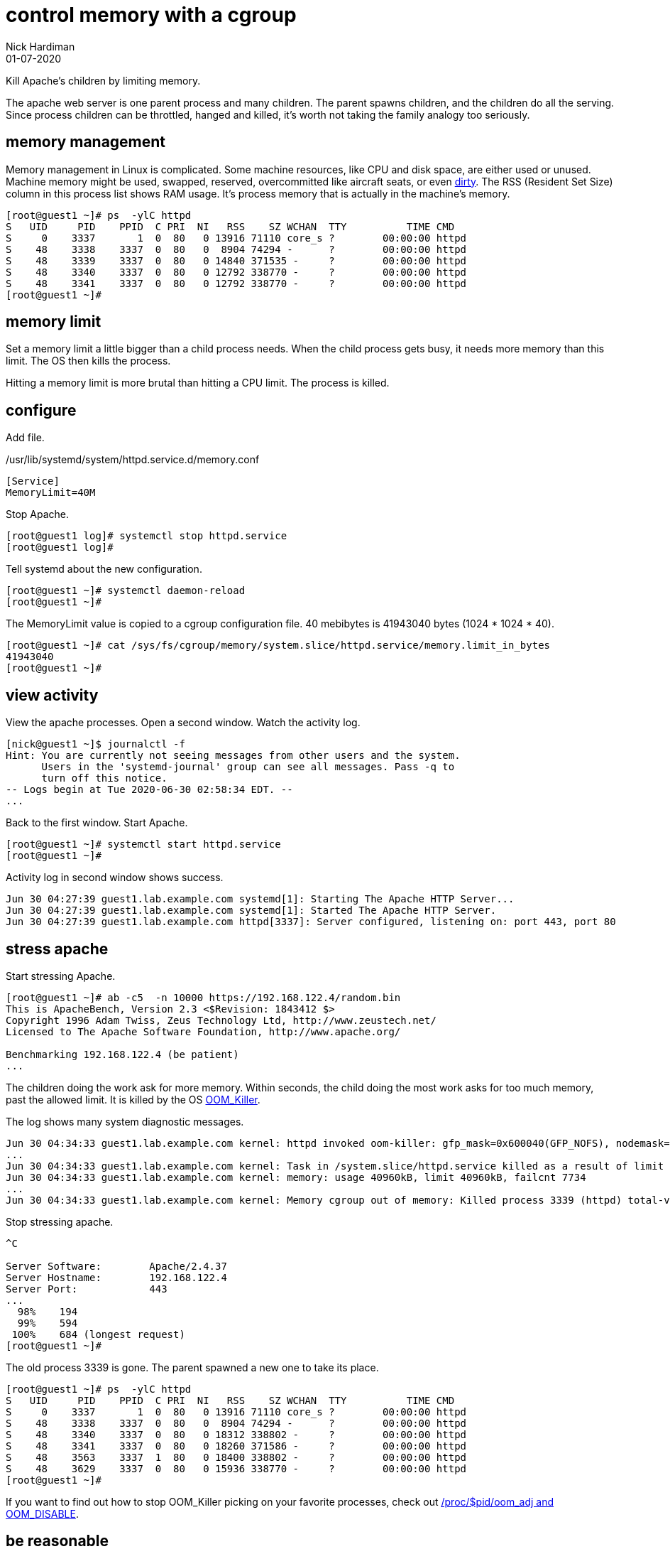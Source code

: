 = control memory with a cgroup
Nick Hardiman 
:source-highlighter: highlight.js
:revdate: 01-07-2020


Kill Apache's children by limiting memory.

The apache web server is one parent process and many children. 
The parent spawns children, and the children do all the serving.
Since process children can be throttled, hanged and killed, it's worth not taking the family analogy too seriously.

== memory management 

Memory management in Linux is complicated. 
Some machine resources, like CPU and disk space, are either used or unused. 
Machine memory might be used, swapped, reserved, overcommitted like aircraft seats, or even https://access.redhat.com/articles/45002[dirty].
The RSS (Resident Set Size) column in this process list shows RAM usage. 
It's process memory that is actually in the machine's memory.

[source,shell]
----
[root@guest1 ~]# ps  -ylC httpd
S   UID     PID    PPID  C PRI  NI   RSS    SZ WCHAN  TTY          TIME CMD
S     0    3337       1  0  80   0 13916 71110 core_s ?        00:00:00 httpd
S    48    3338    3337  0  80   0  8904 74294 -      ?        00:00:00 httpd
S    48    3339    3337  0  80   0 14840 371535 -     ?        00:00:00 httpd
S    48    3340    3337  0  80   0 12792 338770 -     ?        00:00:00 httpd
S    48    3341    3337  0  80   0 12792 338770 -     ?        00:00:00 httpd
[root@guest1 ~]# 
----

== memory limit

Set a memory limit a little bigger than a child process needs.
When the child process gets busy, it needs more memory than this limit. 
The OS then kills the process. 

Hitting a memory limit is more brutal than hitting a CPU limit. 
The process is killed. 

== configure 

Add file. 

./usr/lib/systemd/system/httpd.service.d/memory.conf
[source,ini]
----
[Service]
MemoryLimit=40M
----

Stop Apache. 

[source,shell]
----
[root@guest1 log]# systemctl stop httpd.service
[root@guest1 log]#
----

Tell systemd about the new configuration.

[source,shell]
----
[root@guest1 ~]# systemctl daemon-reload
[root@guest1 ~]# 
----

The MemoryLimit value is copied to a cgroup configuration file.
40 mebibytes is 41943040 bytes (1024 * 1024 * 40).

[source,shell]
----
[root@guest1 ~]# cat /sys/fs/cgroup/memory/system.slice/httpd.service/memory.limit_in_bytes 
41943040
[root@guest1 ~]# 
----


== view activity

View the apache processes. 
Open a second window. 
Watch the activity log. 


[source,shell]
----
[nick@guest1 ~]$ journalctl -f
Hint: You are currently not seeing messages from other users and the system.
      Users in the 'systemd-journal' group can see all messages. Pass -q to
      turn off this notice.
-- Logs begin at Tue 2020-06-30 02:58:34 EDT. --
...
----

Back to the first window. 
Start Apache. 

[source,shell]
----
[root@guest1 ~]# systemctl start httpd.service
[root@guest1 ~]# 
----

Activity log in second window shows success. 

[source,shell]
----
Jun 30 04:27:39 guest1.lab.example.com systemd[1]: Starting The Apache HTTP Server...
Jun 30 04:27:39 guest1.lab.example.com systemd[1]: Started The Apache HTTP Server.
Jun 30 04:27:39 guest1.lab.example.com httpd[3337]: Server configured, listening on: port 443, port 80
----


== stress apache 

Start stressing Apache. 

[source,shell]
----
[root@guest1 ~]# ab -c5  -n 10000 https://192.168.122.4/random.bin
This is ApacheBench, Version 2.3 <$Revision: 1843412 $>
Copyright 1996 Adam Twiss, Zeus Technology Ltd, http://www.zeustech.net/
Licensed to The Apache Software Foundation, http://www.apache.org/

Benchmarking 192.168.122.4 (be patient)
...
----

The children doing the work ask for more memory. 
Within seconds, the child doing the most work asks for too much memory, past the allowed limit.
It is killed by the OS https://linux-mm.org/OOM_Killer[OOM_Killer]. 

The log shows many system diagnostic messages. 

[source,shell]
----
Jun 30 04:34:33 guest1.lab.example.com kernel: httpd invoked oom-killer: gfp_mask=0x600040(GFP_NOFS), nodemask=(null), order=0, oom_score_adj=0
...
Jun 30 04:34:33 guest1.lab.example.com kernel: Task in /system.slice/httpd.service killed as a result of limit of /system.slice/httpd.service
Jun 30 04:34:33 guest1.lab.example.com kernel: memory: usage 40960kB, limit 40960kB, failcnt 7734
...
Jun 30 04:34:33 guest1.lab.example.com kernel: Memory cgroup out of memory: Killed process 3339 (httpd) total-vm:1489212kB, anon-rss:10124kB, file-rss:9012kB, shmem-rss:68kB, UID:48
----

Stop stressing apache. 

[source,shell]
----
^C

Server Software:        Apache/2.4.37
Server Hostname:        192.168.122.4
Server Port:            443
...
  98%    194
  99%    594
 100%    684 (longest request)
[root@guest1 ~]# 
----

The old process 3339 is gone. 
The parent spawned a new one to take its place.  

[source,shell]
----
[root@guest1 ~]# ps  -ylC httpd
S   UID     PID    PPID  C PRI  NI   RSS    SZ WCHAN  TTY          TIME CMD
S     0    3337       1  0  80   0 13916 71110 core_s ?        00:00:00 httpd
S    48    3338    3337  0  80   0  8904 74294 -      ?        00:00:00 httpd
S    48    3340    3337  0  80   0 18312 338802 -     ?        00:00:00 httpd
S    48    3341    3337  0  80   0 18260 371586 -     ?        00:00:00 httpd
S    48    3563    3337  1  80   0 18400 338802 -     ?        00:00:00 httpd
S    48    3629    3337  0  80   0 15936 338770 -     ?        00:00:00 httpd
[root@guest1 ~]# 
----

If you want to find out how to stop OOM_Killer picking on your favorite processes, 
check out https://access.redhat.com/solutions/20985[/proc/$pid/oom_adj and OOM_DISABLE].


== be reasonable 

End Apache's suffering by raising the memory limit. 
Use these commands. 

[source,shell]
----
echo -e "[Service]\nMemoryLimit=400M\n" > /usr/lib/systemd/system/httpd.service.d/memory.conf
systemctl daemon-reload
systemctl restart httpd.service
----

